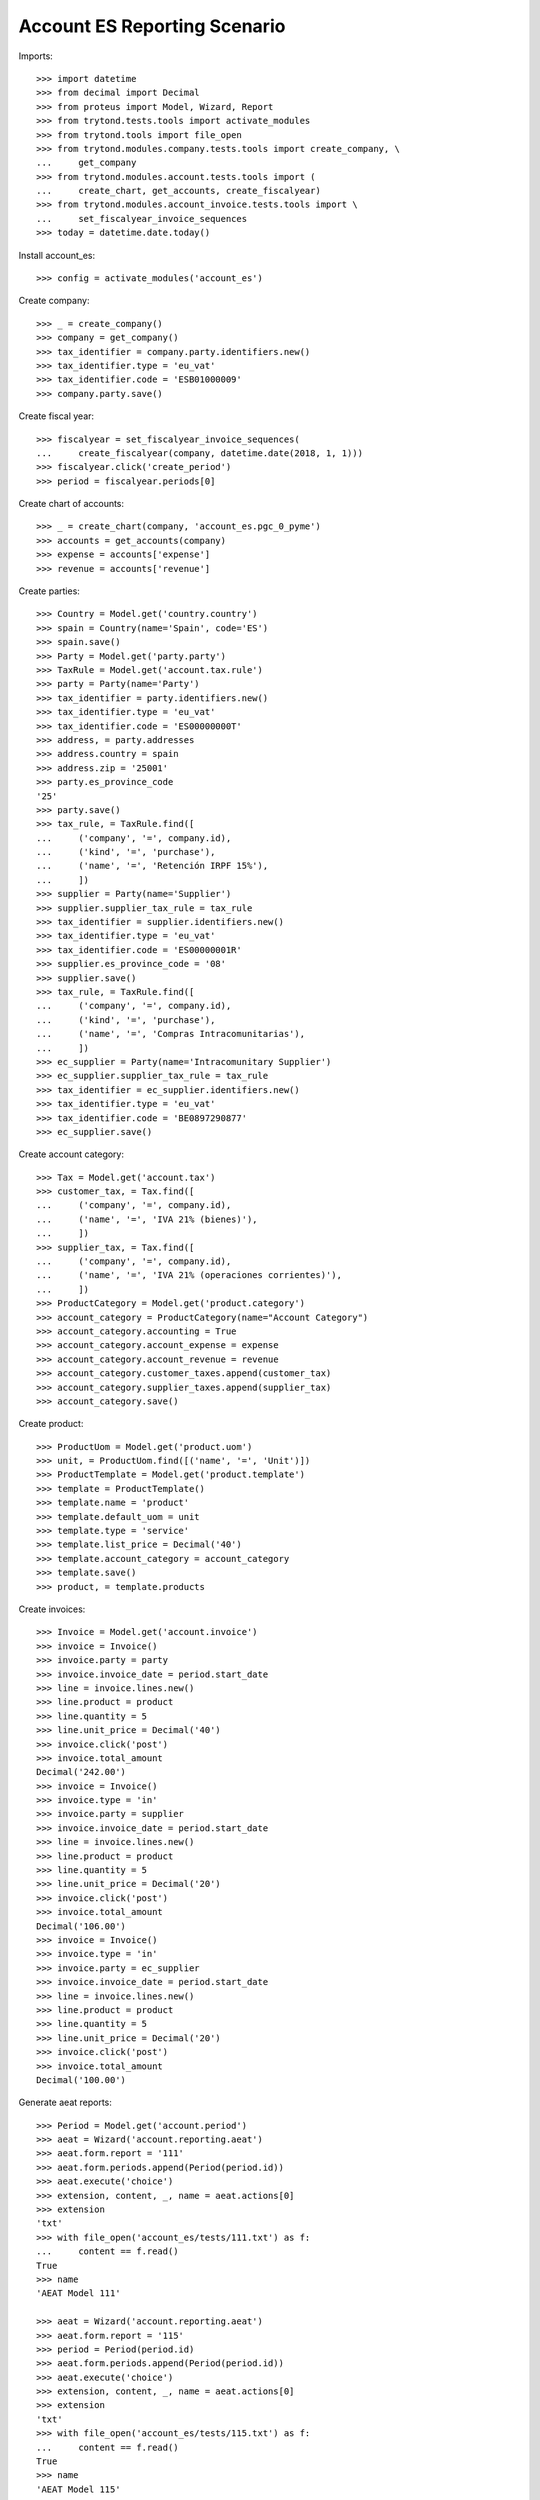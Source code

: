 =============================
Account ES Reporting Scenario
=============================

Imports::

    >>> import datetime
    >>> from decimal import Decimal
    >>> from proteus import Model, Wizard, Report
    >>> from trytond.tests.tools import activate_modules
    >>> from trytond.tools import file_open
    >>> from trytond.modules.company.tests.tools import create_company, \
    ...     get_company
    >>> from trytond.modules.account.tests.tools import (
    ...     create_chart, get_accounts, create_fiscalyear)
    >>> from trytond.modules.account_invoice.tests.tools import \
    ...     set_fiscalyear_invoice_sequences
    >>> today = datetime.date.today()

Install account_es::

    >>> config = activate_modules('account_es')

Create company::

    >>> _ = create_company()
    >>> company = get_company()
    >>> tax_identifier = company.party.identifiers.new()
    >>> tax_identifier.type = 'eu_vat'
    >>> tax_identifier.code = 'ESB01000009'
    >>> company.party.save()

Create fiscal year::

    >>> fiscalyear = set_fiscalyear_invoice_sequences(
    ...     create_fiscalyear(company, datetime.date(2018, 1, 1)))
    >>> fiscalyear.click('create_period')
    >>> period = fiscalyear.periods[0]

Create chart of accounts::

    >>> _ = create_chart(company, 'account_es.pgc_0_pyme')
    >>> accounts = get_accounts(company)
    >>> expense = accounts['expense']
    >>> revenue = accounts['revenue']

Create parties::

    >>> Country = Model.get('country.country')
    >>> spain = Country(name='Spain', code='ES')
    >>> spain.save()
    >>> Party = Model.get('party.party')
    >>> TaxRule = Model.get('account.tax.rule')
    >>> party = Party(name='Party')
    >>> tax_identifier = party.identifiers.new()
    >>> tax_identifier.type = 'eu_vat'
    >>> tax_identifier.code = 'ES00000000T'
    >>> address, = party.addresses
    >>> address.country = spain
    >>> address.zip = '25001'
    >>> party.es_province_code
    '25'
    >>> party.save()
    >>> tax_rule, = TaxRule.find([
    ...     ('company', '=', company.id),
    ...     ('kind', '=', 'purchase'),
    ...     ('name', '=', 'Retención IRPF 15%'),
    ...     ])
    >>> supplier = Party(name='Supplier')
    >>> supplier.supplier_tax_rule = tax_rule
    >>> tax_identifier = supplier.identifiers.new()
    >>> tax_identifier.type = 'eu_vat'
    >>> tax_identifier.code = 'ES00000001R'
    >>> supplier.es_province_code = '08'
    >>> supplier.save()
    >>> tax_rule, = TaxRule.find([
    ...     ('company', '=', company.id),
    ...     ('kind', '=', 'purchase'),
    ...     ('name', '=', 'Compras Intracomunitarias'),
    ...     ])
    >>> ec_supplier = Party(name='Intracomunitary Supplier')
    >>> ec_supplier.supplier_tax_rule = tax_rule
    >>> tax_identifier = ec_supplier.identifiers.new()
    >>> tax_identifier.type = 'eu_vat'
    >>> tax_identifier.code = 'BE0897290877'
    >>> ec_supplier.save()

Create account category::

    >>> Tax = Model.get('account.tax')
    >>> customer_tax, = Tax.find([
    ...     ('company', '=', company.id),
    ...     ('name', '=', 'IVA 21% (bienes)'),
    ...     ])
    >>> supplier_tax, = Tax.find([
    ...     ('company', '=', company.id),
    ...     ('name', '=', 'IVA 21% (operaciones corrientes)'),
    ...     ])
    >>> ProductCategory = Model.get('product.category')
    >>> account_category = ProductCategory(name="Account Category")
    >>> account_category.accounting = True
    >>> account_category.account_expense = expense
    >>> account_category.account_revenue = revenue
    >>> account_category.customer_taxes.append(customer_tax)
    >>> account_category.supplier_taxes.append(supplier_tax)
    >>> account_category.save()

Create product::

    >>> ProductUom = Model.get('product.uom')
    >>> unit, = ProductUom.find([('name', '=', 'Unit')])
    >>> ProductTemplate = Model.get('product.template')
    >>> template = ProductTemplate()
    >>> template.name = 'product'
    >>> template.default_uom = unit
    >>> template.type = 'service'
    >>> template.list_price = Decimal('40')
    >>> template.account_category = account_category
    >>> template.save()
    >>> product, = template.products

Create invoices::

    >>> Invoice = Model.get('account.invoice')
    >>> invoice = Invoice()
    >>> invoice.party = party
    >>> invoice.invoice_date = period.start_date
    >>> line = invoice.lines.new()
    >>> line.product = product
    >>> line.quantity = 5
    >>> line.unit_price = Decimal('40')
    >>> invoice.click('post')
    >>> invoice.total_amount
    Decimal('242.00')
    >>> invoice = Invoice()
    >>> invoice.type = 'in'
    >>> invoice.party = supplier
    >>> invoice.invoice_date = period.start_date
    >>> line = invoice.lines.new()
    >>> line.product = product
    >>> line.quantity = 5
    >>> line.unit_price = Decimal('20')
    >>> invoice.click('post')
    >>> invoice.total_amount
    Decimal('106.00')
    >>> invoice = Invoice()
    >>> invoice.type = 'in'
    >>> invoice.party = ec_supplier
    >>> invoice.invoice_date = period.start_date
    >>> line = invoice.lines.new()
    >>> line.product = product
    >>> line.quantity = 5
    >>> line.unit_price = Decimal('20')
    >>> invoice.click('post')
    >>> invoice.total_amount
    Decimal('100.00')

Generate aeat reports::

    >>> Period = Model.get('account.period')
    >>> aeat = Wizard('account.reporting.aeat')
    >>> aeat.form.report = '111'
    >>> aeat.form.periods.append(Period(period.id))
    >>> aeat.execute('choice')
    >>> extension, content, _, name = aeat.actions[0]
    >>> extension
    'txt'
    >>> with file_open('account_es/tests/111.txt') as f:
    ...     content == f.read()
    True
    >>> name
    'AEAT Model 111'

    >>> aeat = Wizard('account.reporting.aeat')
    >>> aeat.form.report = '115'
    >>> period = Period(period.id)
    >>> aeat.form.periods.append(Period(period.id))
    >>> aeat.execute('choice')
    >>> extension, content, _, name = aeat.actions[0]
    >>> extension
    'txt'
    >>> with file_open('account_es/tests/115.txt') as f:
    ...     content == f.read()
    True
    >>> name
    'AEAT Model 115'

    >>> aeat = Wizard('account.reporting.aeat')
    >>> aeat.form.report = '303'
    >>> aeat.form.periods.append(Period(period.id))
    >>> aeat.execute('choice')
    >>> extension, content, _, name = aeat.actions[0]
    >>> extension
    'txt'
    >>> with file_open('account_es/tests/303.txt') as f:
    ...     content == f.read()
    True
    >>> name
    'AEAT Model 303'

    >>> VatList = Model.get('account.reporting.vat_list_es')
    >>> context = {
    ...     'company': company.id,
    ...     'date': period.end_date,
    ...     }
    >>> with config.set_context(context):
    ...     vat_list_records = VatList.find([])
    ...     report = Report('account.reporting.aeat347')
    ...     extension, content, _, name = report.execute(vat_list_records)
    >>> extension
    'txt'
    >>> with file_open('account_es/tests/347.txt') as f:
    ...     content == f.read()
    True
    >>> name
    'AEAT Model 347'

    >>> ECOperationList = Model.get('account.reporting.es_ec_operation_list')
    >>> context = {
    ...     'company': company.id,
    ...     'start_date': period.start_date,
    ...     'end_date': period.end_date,
    ...     }
    >>> with config.set_context(context):
    ...     records = ECOperationList.find([])
    ...     report = Report('account.reporting.aeat349')
    ...     extension, content, _, name = report.execute(records)
    >>> extension
    'txt'
    >>> with file_open('account_es/tests/349.txt') as f:
    ...     content == f.read()
    True
    >>> name
    'AEAT Model 349'
